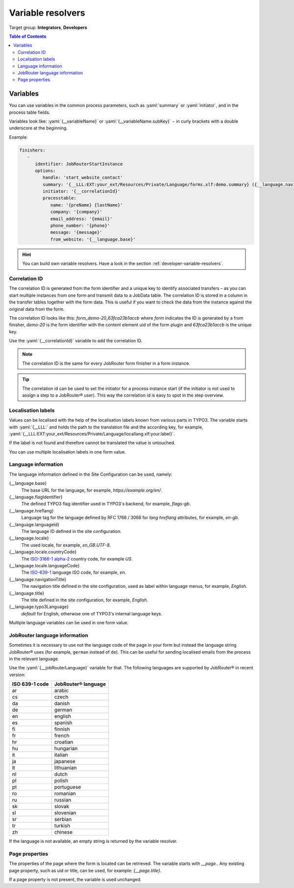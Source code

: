 .. _variable-resolvers:

==================
Variable resolvers
==================

Target group: **Integrators**, **Developers**

.. contents:: Table of Contents
   :depth: 3
   :local:

Variables
=========

You can use variables in the common process parameters, such as :yaml:`summary`
or :yaml:`initiator`, and in the process table fields.

Variables look like: :yaml:`{__variableName}` or
:yaml:`{__variableName.subKey}` − in curly brackets with a double underscore
at the beginning.

Example:

.. code-block:: yaml

   finishers:
      -
         identifier: JobRouterStartInstance
         options:
            handle: 'start_website_contact'
            summary: '{__LLL:EXT:your_ext/Resources/Private/Language/forms.xlf:demo.summary} ({__language.navigationTitle})'
            initiator: '{__correlationId}'
            processtable:
               name: '{preName} {lastName}'
               company: '{company}'
               email_address: '{email}'
               phone_number: '{phone}'
               message: '{message}'
               from_website: '{__language.base}'

.. hint::
   You can build own variable resolvers. Have a look in the section
   :ref:`developer-variable-resolvers`.


Correlation ID
--------------

The correlation ID is generated from the form identifier and a unique key
to identify associated transfers – as you can start multiple instances from one
form and transmit data to a JobData table. The correlation ID is stored in a
column in the transfer tables together with the form data. This is useful if you
want to check the data from the instance against the original data from the
form.

The correlation ID looks like this: `form_demo-20_63fca23b1accb` where `form`
indicates the ID is generated by a from finisher, `demo-20` is the form
identifier with the content element uid of the form plugin and `63fca23b1accb`
is the unique key.

Use the :yaml:`{__correlationId}` variable to add the correlation ID.

.. note::
   The correlation ID is the same for every JobRouter form finisher in a form
   instance.

.. tip::
   The correlation id can be used to set the initiator for a process instance
   start (if the initiator is not used to assign a step to a JobRouter® user).
   This way the correlation id is easy to spot in the step overview.


Localisation labels
-------------------

Values can be localised with the help of the localisation labels known from
various parts in TYPO3. The variable starts with :yaml:`{__LLL:` and holds
the path to the translation file and the according key, for example,
:yaml:`{__LLL:EXT:your_ext/Resources/Private/Language/locallang.xlf:your.label}`.

If the label is not found and therefore cannot be translated the value is
untouched.

You can use multiple localisation labels in one form value.


.. _variable-resolvers-language:

Language information
--------------------

.. versionchanged:: 4.0
   `{__language.twoLetterIsoCode}` has been removed, use
   `{__language.locale.languageCode}` instead.
   `{__language.direction}` has been removed without substitution.

The language information defined in the Site Configuration can be used, namely:

{__language.base}
   The base URL for the language, for example, `https://example.org/en/`.

{__language.flagIdentifier}
   The defined TYPO3 flag identifier used in TYPO3's backend, for example,
   `flags-gb`.

{__language.hreflang}
   Language tag for the language defined by RFC 1766 / 3066 for `lang`
   `hreflang` attributes, for example, `en-gb`.

{__language.languageId}
   The language ID defined in the site configuration.

{__language.locale}
   The used locale, for example, `en_GB.UTF-8`.

{__language.locale.countryCode}
   .. versionadded:: 4.0
   The `ISO-3166-1 alpha-2 <https://en.wikipedia.org/wiki/List_of_ISO_3166_country_codes>`__
   country code, for example `US`.

{__language.locale.languageCode}
   .. versionadded:: 4.0
   The `ISO-639-1 <https://en.wikipedia.org/wiki/List_of_ISO_639-1_codes>`__
   language ISO code, for example, `en`.

{__language.navigationTitle}
   The navigation title defined in the site configuration, used as label
   within language menus, for example, `English`.

{__language.title}
   The title defined in the site configuration, for example, `English`.

{__language.typo3Language}
   `default` for English, otherwise one of TYPO3's internal language keys.

Multiple language variables can be used in one form value.


JobRouter language information
------------------------------

Sometimes it is necessary to use not the language code of the page in your form
but instead the language string JobRouter® uses (for example, ``german`` instead
of ``de``). This can be useful for sending localised emails from the process in
the relevant language.

Use the :yaml:`{__jobRouterLanguage}` variable for that. The following languages
are supported by JobRouter® in recent version:

+----------------+---------------------+
| ISO 639-1 code | JobRouter® language |
+================+=====================+
| ar             | arabic              |
+----------------+---------------------+
| cs             | czech               |
+----------------+---------------------+
| da             | danish              |
+----------------+---------------------+
| de             | german              |
+----------------+---------------------+
| en             | english             |
+----------------+---------------------+
| es             | spanish             |
+----------------+---------------------+
| fi             | finnish             |
+----------------+---------------------+
| fr             | french              |
+----------------+---------------------+
| hr             | croatian            |
+----------------+---------------------+
| hu             | hungarian           |
+----------------+---------------------+
| it             | italian             |
+----------------+---------------------+
| ja             | japanese            |
+----------------+---------------------+
| lt             | lithuanian          |
+----------------+---------------------+
| nl             | dutch               |
+----------------+---------------------+
| pl             | polish              |
+----------------+---------------------+
| pt             | portuguese          |
+----------------+---------------------+
| ro             | romanian            |
+----------------+---------------------+
| ru             | russian             |
+----------------+---------------------+
| sk             | slovak              |
+----------------+---------------------+
| sl             | slovenian           |
+----------------+---------------------+
| sr             | serbian             |
+----------------+---------------------+
| tr             | turkish             |
+----------------+---------------------+
| zh             | chinese             |
+----------------+---------------------+

If the language is not available, an empty string is returned by the variable
resolver.


Page properties
---------------

The properties of the page where the form is located can be retrieved. The
variable starts with `__page.`. Any existing page property, such as uid or
title, can be used, for example: `{__page.title}`.

If a page property is not present, the variable is used unchanged.
